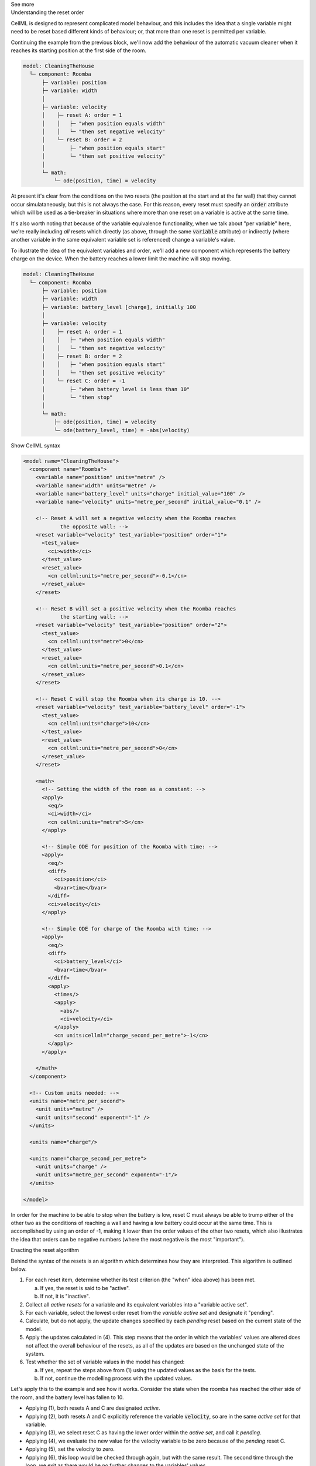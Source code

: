 .. _informC11_interpretation_of_resets2:

.. container:: toggle

  .. container:: header

    See more

  .. container:: infospec

    .. container:: heading3

      Understanding the reset order

    CellML is designed to represent complicated model behaviour, and this includes the idea that a single variable might need to be reset based different kinds of behaviour; or, that more than one reset is permitted per variable.

    Continuing the example from the previous block, we'll now add the behaviour of the automatic vacuum cleaner when it reaches its starting position at the first side of the room.

    .. code::

      model: CleaningTheHouse
        └─ component: Roomba
            ├─ variable: position 
            ├─ variable: width 
            │
            ├─ variable: velocity
            │    ├─ reset A: order = 1
            │    │   ├─ "when position equals width"
            │    │   └─ "then set negative velocity"
            │    └─ reset B: order = 2
            │        ├─ "when position equals start"
            │        └─ "then set positive velocity"
            │
            └─ math: 
                └─ ode(position, time) = velocity

    At present it's clear from the conditions on the two resets (the position at the start and at the far wall) that they cannot occur simulataneously, but this is not always the case.
    For this reason, every reset must specify an :code:`order` attribute which will be used as a tie-breaker in situations where more than one reset on a variable is active at the same time.

    It's also worth noting that because of the variable equivalence functionality, when we talk about "per variable" here, we're really including *all* resets which directly (as above, through the same :code:`variable` attribute) or indirectly (where another variable in the same equivalent variable set is referenced) change a variable's value.

    To illustrate the idea of the equivalent variables and order, we'll add a new component which represents the battery charge on the device.
    When the battery reaches a lower limit the machine will stop moving.

    .. code::

      model: CleaningTheHouse
        └─ component: Roomba
            ├─ variable: position 
            ├─ variable: width 
            ├─ variable: battery_level [charge], initially 100
            │
            ├─ variable: velocity
            │    ├─ reset A: order = 1
            │    │   ├─ "when position equals width"
            │    │   └─ "then set negative velocity"
            │    ├─ reset B: order = 2
            │    │   ├─ "when position equals start"
            │    │   └─ "then set positive velocity"
            │    └─ reset C: order = -1
            │        ├─ "when battery level is less than 10"
            │        └─ "then stop"
            │
            └─ math: 
                ├─ ode(position, time) = velocity
                └─ ode(battery_level, time) = -abs(velocity)

    .. container:: toggle

      .. container:: header

        Show CellML syntax

      .. code-block:: xml

        <model name="CleaningTheHouse">
          <component name="Roomba">
            <variable name="position" units="metre" />
            <variable name="width" units="metre" />
            <variable name="battery_level" units="charge" initial_value="100" />
            <variable name="velocity" units="metre_per_second" initial_value="0.1" />

            <!-- Reset A will set a negative velocity when the Roomba reaches 
                    the opposite wall: -->
            <reset variable="velocity" test_variable="position" order="1">
              <test_value>
                <ci>width</ci>
              </test_value>
              <reset_value>
                <cn cellml:units="metre_per_second">-0.1</cn>
              </reset_value>
            </reset>

            <!-- Reset B will set a positive velocity when the Roomba reaches
                    the starting wall: -->
            <reset variable="velocity" test_variable="position" order="2">
              <test_value>
                <cn cellml:units="metre">0</cn>
              </test_value>
              <reset_value>
                <cn cellml:units="metre_per_second">0.1</cn>
              </reset_value>
            </reset>

            <!-- Reset C will stop the Roomba when its charge is 10. -->
            <reset variable="velocity" test_variable="battery_level" order="-1">
              <test_value>
                <cn cellml:units="charge">10</cn>
              </test_value>
              <reset_value>
                <cn cellml:units="metre_per_second">0</cn>
              </reset_value>
            </reset>

            <math>
              <!-- Setting the width of the room as a constant: -->
              <apply>
                <eq/>
                <ci>width</ci>
                <cn cellml:units="metre">5</cn>
              </apply>

              <!-- Simple ODE for position of the Roomba with time: -->
              <apply>
                <eq/>
                <diff>
                  <ci>position</ci>
                  <bvar>time</bvar>
                </diff>
                <ci>velocity</ci>
              </apply>

              <!-- Simple ODE for charge of the Roomba with time: -->
              <apply>
                <eq/>
                <diff>
                  <ci>battery_level</ci>
                  <bvar>time</bvar>
                </diff>
                <apply>
                  <times/>
                  <apply>
                    <abs/>
                    <ci>velocity</ci>
                  </apply>
                  <cn units:cellml="charge_second_per_metre">-1</cn>
                </apply>
              </apply>

            </math>
          </component>

          <!-- Custom units needed: -->
          <units name="metre_per_second">
            <unit units="metre" />
            <unit units="second" exponent="-1" />
          </units>

          <units name="charge"/>

          <units name="charge_second_per_metre">
            <unit units="charge" />
            <unit units="metre_per_second" exponent="-1"/>
          </units>

        </model>
        
    In order for the machine to be able to stop when the battery is low, reset C must always be able to trump either of the other two as the conditions of reaching a wall and having a low battery could occur at the same time.
    This is accomplished by using an order of -1, making it lower than the order values of the other two resets, which also illustrates the idea that orders can be negative numbers (where the most negative is the most "important").

    .. container:: heading3
      
      Enacting the reset algorithm

    Behind the syntax of the resets is an algorithm which determines how they are interpreted.
    This algorithm is outlined below.

    1. For each reset item, determine whether its test criterion (the "when" idea above) has been met.

       a. If yes, the reset is said to be "active".
       b. If not, it is "inactive".

    2. Collect all *active resets* for a variable and its equivalent variables into a "variable active set".

    3. For each variable, select the lowest order reset from the *variable active set* and designate it "pending".

    4. Calculate, but do not apply, the update changes specified by each *pending* reset based on the current state of the model.

    5. Apply the updates calculated in (4).  
       This step means that the order in which the variables' values are altered does not affect the overall behaviour of the resets, as all of the updates are based on the unchanged state of the system.
    
    6. Test whether the set of variable values in the model has changed: 

       a. If yes, repeat the steps above from (1) using the updated values as the basis for the tests.
       b. If not, continue the modelling process with the updated values.

    Let's apply this to the example and see how it works. 
    Consider the state when the roomba has reached the other side of the room, and the battery level has fallen to 10.

    - Applying (1), both resets A and C are designated *active*.
    - Applying (2), both resets A and C explicitly reference the variable :code:`velocity`, so are in the same *active set* for that variable.  
    - Applying (3), we select reset C as having the lower order within the *active set*, and call it *pending*.
    - Applying (4), we evaluate the new value for the velocity variable to be zero because of the *pending* reset C.
    - Applying (5), set the velocity to zero.
    - Applying (6), this loop would be checked through again, but with the same result.
      The second time through the loop, we exit as there would be no further changes to the variables' values.

    There are alternative ways of arranging resets which would have the same functional outcome.
    These are described in :numref:`{number} {name}<index_examples_resets>`.

